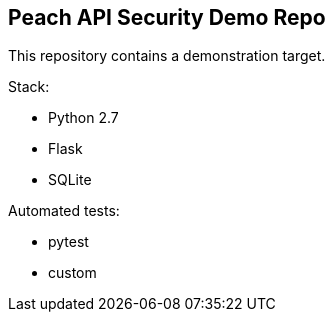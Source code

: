 == Peach API Security Demo Repo

This repository contains a demonstration target.

Stack:

* Python 2.7
* Flask
* SQLite

Automated tests:

* pytest
* custom

